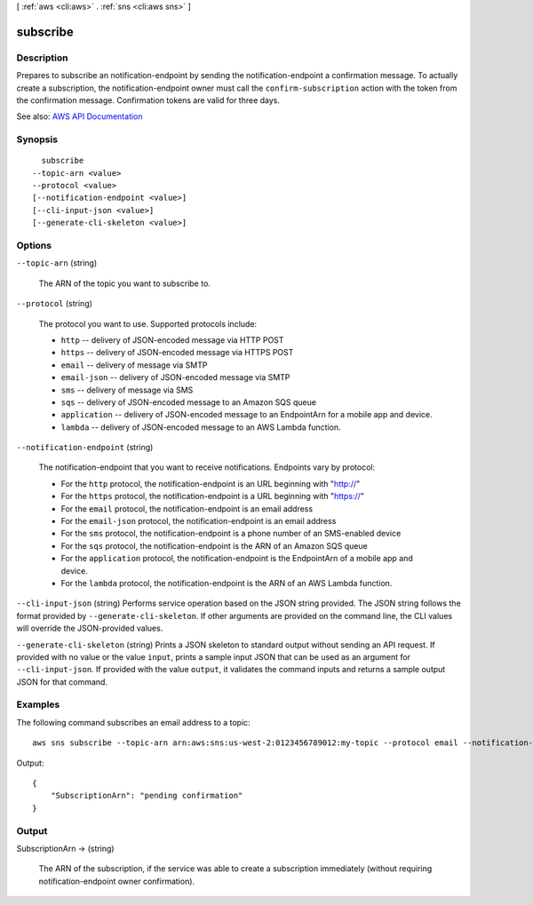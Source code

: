 [ :ref:`aws <cli:aws>` . :ref:`sns <cli:aws sns>` ]

.. _cli:aws sns subscribe:


*********
subscribe
*********



===========
Description
===========



Prepares to subscribe an notification-endpoint by sending the notification-endpoint a confirmation message. To actually create a subscription, the notification-endpoint owner must call the ``confirm-subscription`` action with the token from the confirmation message. Confirmation tokens are valid for three days.



See also: `AWS API Documentation <https://docs.aws.amazon.com/goto/WebAPI/sns-2010-03-31/Subscribe>`_


========
Synopsis
========

::

    subscribe
  --topic-arn <value>
  --protocol <value>
  [--notification-endpoint <value>]
  [--cli-input-json <value>]
  [--generate-cli-skeleton <value>]




=======
Options
=======

``--topic-arn`` (string)


  The ARN of the topic you want to subscribe to.

  

``--protocol`` (string)


  The protocol you want to use. Supported protocols include:

   

   
  * ``http`` -- delivery of JSON-encoded message via HTTP POST 
   
  * ``https`` -- delivery of JSON-encoded message via HTTPS POST 
   
  * ``email`` -- delivery of message via SMTP 
   
  * ``email-json`` -- delivery of JSON-encoded message via SMTP 
   
  * ``sms`` -- delivery of message via SMS 
   
  * ``sqs`` -- delivery of JSON-encoded message to an Amazon SQS queue 
   
  * ``application`` -- delivery of JSON-encoded message to an EndpointArn for a mobile app and device. 
   
  * ``lambda`` -- delivery of JSON-encoded message to an AWS Lambda function. 
   

  

``--notification-endpoint`` (string)


  The notification-endpoint that you want to receive notifications. Endpoints vary by protocol:

   

   
  * For the ``http`` protocol, the notification-endpoint is an URL beginning with "http://" 
   
  * For the ``https`` protocol, the notification-endpoint is a URL beginning with "https://" 
   
  * For the ``email`` protocol, the notification-endpoint is an email address 
   
  * For the ``email-json`` protocol, the notification-endpoint is an email address 
   
  * For the ``sms`` protocol, the notification-endpoint is a phone number of an SMS-enabled device 
   
  * For the ``sqs`` protocol, the notification-endpoint is the ARN of an Amazon SQS queue 
   
  * For the ``application`` protocol, the notification-endpoint is the EndpointArn of a mobile app and device. 
   
  * For the ``lambda`` protocol, the notification-endpoint is the ARN of an AWS Lambda function. 
   

  

``--cli-input-json`` (string)
Performs service operation based on the JSON string provided. The JSON string follows the format provided by ``--generate-cli-skeleton``. If other arguments are provided on the command line, the CLI values will override the JSON-provided values.

``--generate-cli-skeleton`` (string)
Prints a JSON skeleton to standard output without sending an API request. If provided with no value or the value ``input``, prints a sample input JSON that can be used as an argument for ``--cli-input-json``. If provided with the value ``output``, it validates the command inputs and returns a sample output JSON for that command.



========
Examples
========

The following command subscribes an email address to a topic::

  aws sns subscribe --topic-arn arn:aws:sns:us-west-2:0123456789012:my-topic --protocol email --notification-endpoint my-email@example.com

Output::

  {
      "SubscriptionArn": "pending confirmation"
  }


======
Output
======

SubscriptionArn -> (string)

  

  The ARN of the subscription, if the service was able to create a subscription immediately (without requiring notification-endpoint owner confirmation).

  

  


